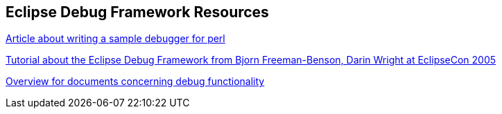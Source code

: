 == Eclipse Debug Framework Resources
	
https://eclipse.org/articles/Article-Debugger/how-to.html[Article about writing a sample debugger for perl]
	
https://www.eclipsecon.org/2005/presentations/EclipseCon2005_Tutorial21.zip[Tutorial about the Eclipse Debug Framework from Bjorn Freeman-Benson, Darin Wright at EclipseCon 2005]
	
https://www.eclipse.org/eclipse/debug/documents.php[Overview for documents concerning debug functionality]

